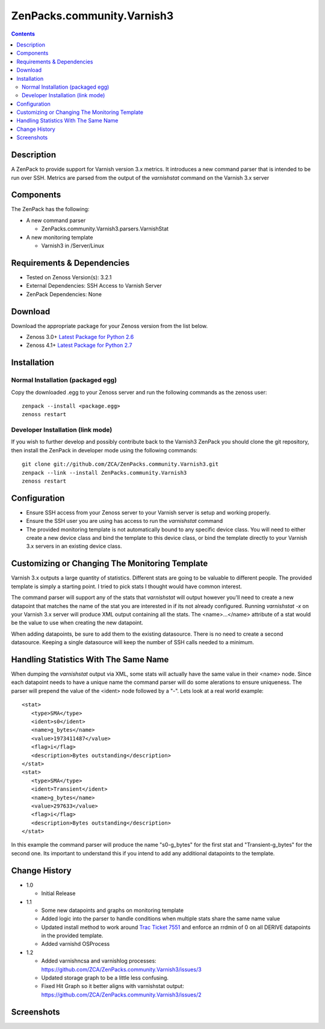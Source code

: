 ===========================
ZenPacks.community.Varnish3
===========================

.. contents::
   :depth: 3


Description
===========
A ZenPack to provide support for Varnish version 3.x metrics. It introduces
a new command parser that is intended to be run over SSH. Metrics are parsed
from the output of the *varnishstat* command on the Varnish 3.x server

Components
==========
The ZenPack has the following: 

* A new command parser

  * ZenPacks.community.Varnish3.parsers.VarnishStat

* A new monitoring template

  * Varnish3 in /Server/Linux

Requirements & Dependencies
===========================
* Tested on Zenoss Version(s): 3.2.1
* External Dependencies: SSH Access to Varnish Server
* ZenPack Dependencies: None

Download
========
Download the appropriate package for your Zenoss version from the list
below.

* Zenoss 3.0+ `Latest Package for Python 2.6`_
* Zenoss 4.1+ `Latest Package for Python 2.7`_

Installation
============
Normal Installation (packaged egg)
----------------------------------
Copy the downloaded .egg to your Zenoss server and run the following commands as the zenoss
user::

    zenpack --install <package.egg>
    zenoss restart
    
Developer Installation (link mode)
----------------------------------
If you wish to further develop and possibly contribute back to the Varnish3
ZenPack you should clone the git repository, then install the ZenPack in
developer mode using the following commands::

    git clone git://github.com/ZCA/ZenPacks.community.Varnish3.git
    zenpack --link --install ZenPacks.community.Varnish3
    zenoss restart
    
Configuration
=============
* Ensure SSH access from your Zenoss server to your Varnish server is setup
  and working properly.
* Ensure the SSH user you are using has access to run the *varnishstat*
  command
* The provided monitoring template is not automatically bound to any specific
  device class. You will need to either create a new device class and bind the
  template to this device class, or bind the template directly to your Varnish
  3.x servers in an existing device class.

Customizing or Changing The Monitoring Template
===============================================

Varnish 3.x outputs a large quantity of statistics. Different stats are going
to be valuable to different people. The provided template is simply a starting
point. I tried to pick stats I thought would have common interest. 

The command parser will support any of the stats that *varnishstat* will output
however you'll need to create a new datapoint that matches the name of the stat
you are interested in if its not already configured. Running *varnishstat -x* 
on your Varnish 3.x server will produce XML output containing all the stats. 
The <name>...</name> attribute of a stat would be the value to use when 
creating the new datapoint.

When adding datapoints, be sure to add them to the existing datasource. There is
no need to create a second datasource. Keeping a single datasource will keep 
the number of SSH calls needed to a minimum.

Handling Statistics With The Same Name
======================================
When dumping the *varnishstat* output via XML, some stats will actually have
the same value in their <name> node. Since each datapoint needs to have a unique
name the command parser will do some alerations to ensure uniqueness. The parser
will prepend the value of the <ident> node followed by a "-". Lets look at a 
real world example::

   <stat>
      <type>SMA</type>
      <ident>s0</ident>
      <name>g_bytes</name>
      <value>1973411487</value>
      <flag>i</flag>
      <description>Bytes outstanding</description>
   </stat>
   <stat>
      <type>SMA</type>
      <ident>Transient</ident>
      <name>g_bytes</name>
      <value>297633</value>
      <flag>i</flag>
      <description>Bytes outstanding</description>
   </stat>

In this example the command parser will produce the name "s0-g_bytes" for the
first stat and "Transient-g_bytes" for the second one. Its important to 
understand this if you intend to add any additional datapoints to the template.


Change History
==============
* 1.0

  * Initial Release

* 1.1

  * Some new datapoints and graphs on monitoring template
  * Added logic into the parser to handle conditions when multiple stats
    share the same name value
  * Updated install method to work around `Trac Ticket 7551`_ and enforce an
    rrdmin of 0 on all DERIVE datapoints in the provided template.
  * Added varnishd OSProcess
* 1.2

  * Added varnishncsa and varnishlog processes: https://github.com/ZCA/ZenPacks.community.Varnish3/issues/3
  * Updated storage graph to be a little less confusing.
  * Fixed Hit Graph so it better aligns with varnishstat output: https://github.com/ZCA/ZenPacks.community.Varnish3/issues/2

Screenshots
===========
|Varnish3_Cache_Hit_Rate|
|Varnish3_CacheHits_vs_Misses|
|Varnish3_Client_Connections|
|Varnish3_Client_Requests|
|Varnish3_Expired_Objects|
|Varnish3_Backend_Too_Late|

    
.. External References Below. Nothing Below This Line Should Be Rendered

.. _Latest Package for Python 2.6: http://github.com/downloads/ZCA/ZenPacks.community.Varnish3/ZenPacks.community.Varnish3-1.1-py2.6.egg
.. _Latest Package for Python 2.7: http://github.com/downloads/ZCA/ZenPacks.community.Varnish3/ZenPacks.community.Varnish3-1.1-py2.7.egg
.. _Trac Ticket 7551: http://dev.zenoss.com/trac/ticket/7551

.. |Varnish3_Cache_Hit_Rate| image:: http://github.com/ZCA/ZenPacks.community.Varnish3/raw/master/docs/screen_shots/Varnish3_Cache_Hit_Rate.PNG
.. |Varnish3_CacheHits_vs_Misses| image:: http://github.com/ZCA/ZenPacks.community.Varnish3/raw/master/docs/screen_shots/Varnish3_CacheHits_vs_Misses.PNG
.. |Varnish3_Client_Connections| image:: http://github.com/ZCA/ZenPacks.community.Varnish3/raw/master/docs/screen_shots/Varnish3_Client_Connections.PNG
.. |Varnish3_Client_Requests| image:: http://github.com/ZCA/ZenPacks.community.Varnish3/raw/master/docs/screen_shots/Varnish3_Client_Requests.PNG
.. |Varnish3_Expired_Objects| image:: http://github.com/ZCA/ZenPacks.community.Varnish3/raw/master/docs/screen_shots/Varnish3_Expired_Objects.PNG
.. |Varnish3_Backend_Too_Late| image:: http://github.com/ZCA/ZenPacks.community.Varnish3/raw/master/docs/screen_shots/Varnish3_Backend_Too_Late.PNG
.. |Varnish3_GZIP_Operations| image:: http://github.com/ZCA/ZenPacks.community.Varnish3/raw/master/docs/screen_shots/Varnish3_GZIP_Operations.PNG
